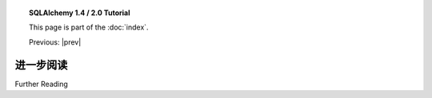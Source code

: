 .. |prev| replace:: :doc:`orm_related_objects`

.. |tutorial_title| replace:: SQLAlchemy 1.4 / 2.0 Tutorial

.. topic:: |tutorial_title|

      This page is part of the :doc:`index`.

      Previous: |prev|


.. _tutorial_further_reading:

进一步阅读
===============

Further Reading

.. tab:: 中文

      下列部分是本教程中讨论的主要顶级部分，详细介绍了这些概念，并描述了每个子系统的更多功能。

      Core 基本参考

      * :ref:`connections_toplevel`

      * :ref:`schema_toplevel`

      * :ref:`expression_api_toplevel`

      * :ref:`types_toplevel`

      ORM 基本参考

      * :ref:`mapper_config_toplevel`

      * :ref:`relationship_config_toplevel`

      * :ref:`session_toplevel`

      * :doc:`../orm/queryguide/index`

.. tab:: 英文

      The sections below are the major top-level sections that discuss the concepts
      in this tutorial in much more detail, as well as describe many more features
      of each subsystem.

      Core Essential Reference

      * :ref:`connections_toplevel`

      * :ref:`schema_toplevel`

      * :ref:`expression_api_toplevel`

      * :ref:`types_toplevel`

      ORM Essential Reference

      * :ref:`mapper_config_toplevel`

      * :ref:`relationship_config_toplevel`

      * :ref:`session_toplevel`

      * :doc:`../orm/queryguide/index`
